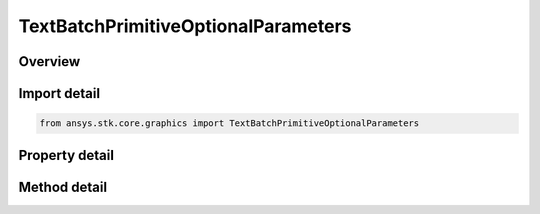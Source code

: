 TextBatchPrimitiveOptionalParameters
====================================

.. py:class:: ansys.stk.core.graphics.TextBatchPrimitiveOptionalParameters

   Optional per-string and per-batch parameters for text batch primitive...

.. py:currentmodule:: TextBatchPrimitiveOptionalParameters

Overview
--------

.. tab-set::

    .. tab-item:: Methods

        .. list-table::
            :header-rows: 0
            :widths: auto

            * - :py:attr:`~ansys.stk.core.graphics.TextBatchPrimitiveOptionalParameters.set_origins`
              - Define a collection of origins, one for each string in the batch.
            * - :py:attr:`~ansys.stk.core.graphics.TextBatchPrimitiveOptionalParameters.set_eye_offsets`
              - Define a collection of eye offsets, one for each string in the batch.
            * - :py:attr:`~ansys.stk.core.graphics.TextBatchPrimitiveOptionalParameters.set_pixel_offsets`
              - Define a collection of pixel offsets, one for each string in the batch.
            * - :py:attr:`~ansys.stk.core.graphics.TextBatchPrimitiveOptionalParameters.set_colors`
              - Define a collection of colors, one for each string in the batch.

    .. tab-item:: Properties

        .. list-table::
            :header-rows: 0
            :widths: auto

            * - :py:attr:`~ansys.stk.core.graphics.TextBatchPrimitiveOptionalParameters.origin`
              - Get or set the per-batch origin, which is applied to each string in the text batch.
            * - :py:attr:`~ansys.stk.core.graphics.TextBatchPrimitiveOptionalParameters.eye_offset`
              - Get or set the per-batch eye offset, which is applied to each string in the text batch. The array contains the components of the offset arranged in the order x, y, z.
            * - :py:attr:`~ansys.stk.core.graphics.TextBatchPrimitiveOptionalParameters.pixel_offset`
              - Get or set the per-batch pixel offset, which is applied to each string in the text batch. The array contains one x pixel offset followed by one y pixel offset.
            * - :py:attr:`~ansys.stk.core.graphics.TextBatchPrimitiveOptionalParameters.maximum_string_length`
              - Get or set the maximum length of each string in the text batch.
            * - :py:attr:`~ansys.stk.core.graphics.TextBatchPrimitiveOptionalParameters.screen_space_rendering`
              - Get or set a flag that informs the CTextBatchPrimitive to use rendering optimized for screen space text.



Import detail
-------------

.. code-block:: python

    from ansys.stk.core.graphics import TextBatchPrimitiveOptionalParameters


Property detail
---------------

.. py:property:: origin
    :canonical: ansys.stk.core.graphics.TextBatchPrimitiveOptionalParameters.origin
    :type: Origin

    Get or set the per-batch origin, which is applied to each string in the text batch.

.. py:property:: eye_offset
    :canonical: ansys.stk.core.graphics.TextBatchPrimitiveOptionalParameters.eye_offset
    :type: list

    Get or set the per-batch eye offset, which is applied to each string in the text batch. The array contains the components of the offset arranged in the order x, y, z.

.. py:property:: pixel_offset
    :canonical: ansys.stk.core.graphics.TextBatchPrimitiveOptionalParameters.pixel_offset
    :type: list

    Get or set the per-batch pixel offset, which is applied to each string in the text batch. The array contains one x pixel offset followed by one y pixel offset.

.. py:property:: maximum_string_length
    :canonical: ansys.stk.core.graphics.TextBatchPrimitiveOptionalParameters.maximum_string_length
    :type: int

    Get or set the maximum length of each string in the text batch.

.. py:property:: screen_space_rendering
    :canonical: ansys.stk.core.graphics.TextBatchPrimitiveOptionalParameters.screen_space_rendering
    :type: bool

    Get or set a flag that informs the CTextBatchPrimitive to use rendering optimized for screen space text.


Method detail
-------------









.. py:method:: set_origins(self, origins: list) -> None
    :canonical: ansys.stk.core.graphics.TextBatchPrimitiveOptionalParameters.set_origins

    Define a collection of origins, one for each string in the batch.

    :Parameters:

        **origins** : :obj:`~list`


    :Returns:

        :obj:`~None`

.. py:method:: set_eye_offsets(self, eye_offsets: list) -> None
    :canonical: ansys.stk.core.graphics.TextBatchPrimitiveOptionalParameters.set_eye_offsets

    Define a collection of eye offsets, one for each string in the batch.

    :Parameters:

        **eye_offsets** : :obj:`~list`


    :Returns:

        :obj:`~None`

.. py:method:: set_pixel_offsets(self, pixel_offsets: list) -> None
    :canonical: ansys.stk.core.graphics.TextBatchPrimitiveOptionalParameters.set_pixel_offsets

    Define a collection of pixel offsets, one for each string in the batch.

    :Parameters:

        **pixel_offsets** : :obj:`~list`


    :Returns:

        :obj:`~None`

.. py:method:: set_colors(self, colors: list) -> None
    :canonical: ansys.stk.core.graphics.TextBatchPrimitiveOptionalParameters.set_colors

    Define a collection of colors, one for each string in the batch.

    :Parameters:

        **colors** : :obj:`~list`


    :Returns:

        :obj:`~None`



